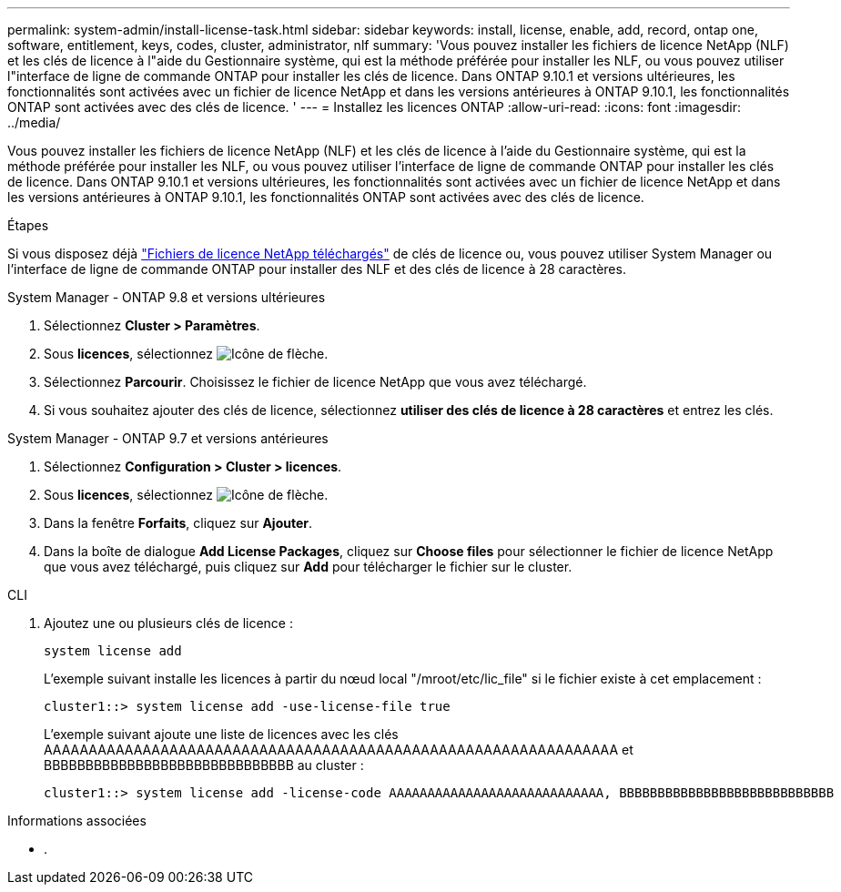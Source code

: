---
permalink: system-admin/install-license-task.html 
sidebar: sidebar 
keywords: install, license, enable, add, record, ontap one, software, entitlement, keys, codes, cluster, administrator, nlf 
summary: 'Vous pouvez installer les fichiers de licence NetApp (NLF) et les clés de licence à l"aide du Gestionnaire système, qui est la méthode préférée pour installer les NLF, ou vous pouvez utiliser l"interface de ligne de commande ONTAP pour installer les clés de licence. Dans ONTAP 9.10.1 et versions ultérieures, les fonctionnalités sont activées avec un fichier de licence NetApp et dans les versions antérieures à ONTAP 9.10.1, les fonctionnalités ONTAP sont activées avec des clés de licence. ' 
---
= Installez les licences ONTAP
:allow-uri-read: 
:icons: font
:imagesdir: ../media/


[role="lead"]
Vous pouvez installer les fichiers de licence NetApp (NLF) et les clés de licence à l'aide du Gestionnaire système, qui est la méthode préférée pour installer les NLF, ou vous pouvez utiliser l'interface de ligne de commande ONTAP pour installer les clés de licence. Dans ONTAP 9.10.1 et versions ultérieures, les fonctionnalités sont activées avec un fichier de licence NetApp et dans les versions antérieures à ONTAP 9.10.1, les fonctionnalités ONTAP sont activées avec des clés de licence.

.Étapes
Si vous disposez déjà link:../system-admin/download-nlf-task.html["Fichiers de licence NetApp téléchargés"] de clés de licence ou, vous pouvez utiliser System Manager ou l'interface de ligne de commande ONTAP pour installer des NLF et des clés de licence à 28 caractères.

[role="tabbed-block"]
====
.System Manager - ONTAP 9.8 et versions ultérieures
--
. Sélectionnez *Cluster > Paramètres*.
. Sous *licences*, sélectionnez image:icon_arrow.gif["Icône de flèche"].
. Sélectionnez *Parcourir*. Choisissez le fichier de licence NetApp que vous avez téléchargé.
. Si vous souhaitez ajouter des clés de licence, sélectionnez *utiliser des clés de licence à 28 caractères* et entrez les clés.


--
.System Manager - ONTAP 9.7 et versions antérieures
--
. Sélectionnez *Configuration > Cluster > licences*.
. Sous *licences*, sélectionnez image:icon_arrow.gif["Icône de flèche"].
. Dans la fenêtre *Forfaits*, cliquez sur *Ajouter*.
. Dans la boîte de dialogue *Add License Packages*, cliquez sur *Choose files* pour sélectionner le fichier de licence NetApp que vous avez téléchargé, puis cliquez sur *Add* pour télécharger le fichier sur le cluster.


--
.CLI
--
. Ajoutez une ou plusieurs clés de licence :
+
[source, cli]
----
system license add
----
+
L'exemple suivant installe les licences à partir du nœud local "/mroot/etc/lic_file" si le fichier existe à cet emplacement :

+
[listing]
----
cluster1::> system license add -use-license-file true
----
+
L'exemple suivant ajoute une liste de licences avec les clés AAAAAAAAAAAAAAAAAAAAAAAAAAAAAAAAAAAAAAAAAAAAAAAAAAAAAAAAAAAAAAAA et BBBBBBBBBBBBBBBBBBBBBBBBBBBBBB au cluster :

+
[listing]
----
cluster1::> system license add -license-code AAAAAAAAAAAAAAAAAAAAAAAAAAAA, BBBBBBBBBBBBBBBBBBBBBBBBBBBB
----


--
====
.Informations associées
* .


